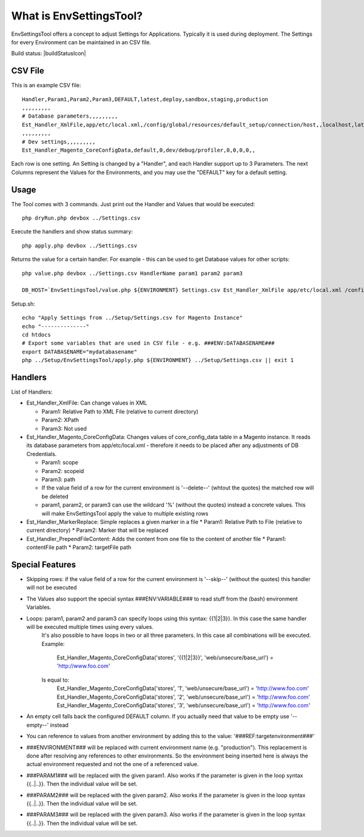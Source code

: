 What is EnvSettingsTool?
=====================

EnvSettingsTool offers a concept to adjust Settings for Applications.
Typically it is used during deployment.
The Settings for every Environment can be maintained in an CSV file.

Build status: |buildStatusIcon|

CSV File
-------------

This is an example CSV file:
::
	Handler,Param1,Param2,Param3,DEFAULT,latest,deploy,sandbox,staging,production
	,,,,,,,,,
	# Database parameters,,,,,,,,,
	Est_Handler_XmlFile,app/etc/local.xml,/config/global/resources/default_setup/connection/host,,localhost,latestdb,deploydb,,,
	,,,,,,,,,
	# Dev settings,,,,,,,,,
	Est_Handler_Magento_CoreConfigData,default,0,dev/debug/profiler,0,0,0,0,,

.. image:: doc/csv.jpg

Each row is one setting. An Setting is changed by a "Handler", and each Handler support up to 3 Parameters.
The next Columns represent the Values for the Environments, and you may use the "DEFAULT" key for a default setting.


Usage
-----------------
The Tool comes with 3 commands.
Just print out the Handler and Values that would be executed:
::
	php dryRun.php devbox ../Settings.csv

Execute the handlers and show status summary:
::
	php apply.php devbox ../Settings.csv

Returns the value for a certain handler. For example - this can be used to get Database values for other scripts:
::
	php value.php devbox ../Settings.csv HandlerName param1 param2 param3

	DB_HOST=`EnvSettingsTool/value.php ${ENVIRONMENT} Settings.csv Est_Handler_XmlFile app/etc/local.xml /config/global/resources/default_setup/connection/host`


Setup.sh:
::
	echo "Apply Settings from ../Setup/Settings.csv for Magento Instance"
	echo "--------------"
	cd htdocs
	# Export some variables that are used in CSV file - e.g. ###ENV:DATABASENAME###
	export DATABASENAME="mydatabasename"
	php ../Setup/EnvSettingsTool/apply.php ${ENVIRONMENT} ../Setup/Settings.csv || exit 1

Handlers
-----------------
List of Handlers:

* 	Est_Handler_XmlFile: Can change values in XML

	*	Param1: Relative Path to XML File (relative to current directory)
	*	Param2: XPath
	*	Param3: Not used

* 	Est_Handler_Magento_CoreConfigData: Changes values of core_config_data table in a  Magento instance.
	It reads its database parameters from app/etc/local.xml - therefore it needs to be placed after any adjustments of DB Credentials.

	*	Param1: scope
	*	Param2: scopeid
	*	Param3: path
	* 	If the value field of a row for the current environment is '--delete--' (whtout the quotes) the matched row will be deleted
	* 	param1, param2, or param3 can use the wildcard '%' (without the quotes) instead a concrete values. This will make EnvSettingsTool apply the value to multiple existing rows

*	Est_Handler_MarkerReplace: Simple replaces a given marker in a file
	*	Param1: Relative Path to File (relative to current directory)
	*	Param2: Marker that will be replaced

*	Est_Handler_PrependFileContent: Adds the content from one file to the content of another file
	*	Param1: contentFile path
	*	Param2: targetFile path

Special Features
-----------------
* Skipping rows: if the value field of a row for the current environment is '--skip--' (without the quotes) this handler will not be executed
* The Values also support the special syntax ###ENV:VARIABLE### to read stuff from the (bash) environment Variables.
* Loops: param1, param2 and param3 can specify loops using this syntax: {{1|2|3}}. In this case the same handler will be executed multiple times using every values. \
	It's also possible to have loops in two or all three parameters. In this case all combinations will be executed. \
	Example: \
		Est_Handler_Magento_CoreConfigData('stores', '{{1|2|3}}', 'web/unsecure/base_url') = 'http://www.foo.com' \
	Is equal to: \
		Est_Handler_Magento_CoreConfigData('stores', '1', 'web/unsecure/base_url') = 'http://www.foo.com' \
		Est_Handler_Magento_CoreConfigData('stores', '2', 'web/unsecure/base_url') = 'http://www.foo.com' \
		Est_Handler_Magento_CoreConfigData('stores', '3', 'web/unsecure/base_url') = 'http://www.foo.com' \
* An empty cell falls back the configured DEFAULT column. If you actually need that value to be empty use '--empty--' instead
* You can reference to values from another environment by adding this to the value: '###REF:targetenvironment###'
* ###ENVIRONMENT### will be replaced with current environment name (e.g. "production"). This replacement is done after resolving any references to other environments. So the environment being inserted here is always the actual environment requested and not the one of a referenced value.
* ###PARAM1### will be replaced with the given param1. Also works if the parameter is given in the loop syntax {{..|..}}. Then the individual value will be set.
* ###PARAM2### will be replaced with the given param2. Also works if the parameter is given in the loop syntax {{..|..}}. Then the individual value will be set.
* ###PARAM3### will be replaced with the given param3. Also works if the parameter is given in the loop syntax {{..|..}}. Then the individual value will be set.